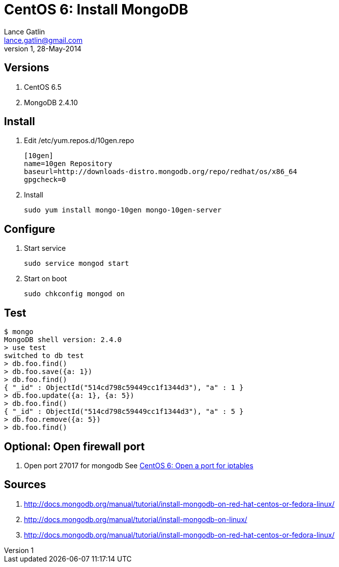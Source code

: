 CentOS 6: Install MongoDB
=========================
Lance Gatlin <lance.gatlin@gmail.com>
v1,28-May-2014
:blogpost-status: unpublished
:blogpost-categories: centos6,mongodb

== Versions
1. CentOS 6.5
2. MongoDB 2.4.10

== Install
1. Edit /etc/yum.repos.d/10gen.repo
+
----
[10gen]
name=10gen Repository
baseurl=http://downloads-distro.mongodb.org/repo/redhat/os/x86_64
gpgcheck=0
----
+
2. Install
+
[source,sh,numbered]
sudo yum install mongo-10gen mongo-10gen-server

== Configure
1. Start service
+
[source,sh,numbered]
sudo service mongod start
+
2. Start on boot
+
[source,sh,numbered]
sudo chkconfig mongod on

== Test
----
$ mongo
MongoDB shell version: 2.4.0
> use test
switched to db test
> db.foo.find()
> db.foo.save({a: 1})
> db.foo.find()
{ "_id" : ObjectId("514cd798c59449cc1f1344d3"), "a" : 1 }
> db.foo.update({a: 1}, {a: 5})
> db.foo.find()
{ "_id" : ObjectId("514cd798c59449cc1f1344d3"), "a" : 5 }
> db.foo.remove({a: 5})
> db.foo.find()
----

== Optional: Open firewall port
1. Open port 27017 for mongodb
See link:centos-6-open-a-port-for-iptables.asciidoc[CentOS 6: Open a port for iptables]

== Sources
1. http://docs.mongodb.org/manual/tutorial/install-mongodb-on-red-hat-centos-or-fedora-linux/
2. http://docs.mongodb.org/manual/tutorial/install-mongodb-on-linux/
3. http://docs.mongodb.org/manual/tutorial/install-mongodb-on-red-hat-centos-or-fedora-linux/
